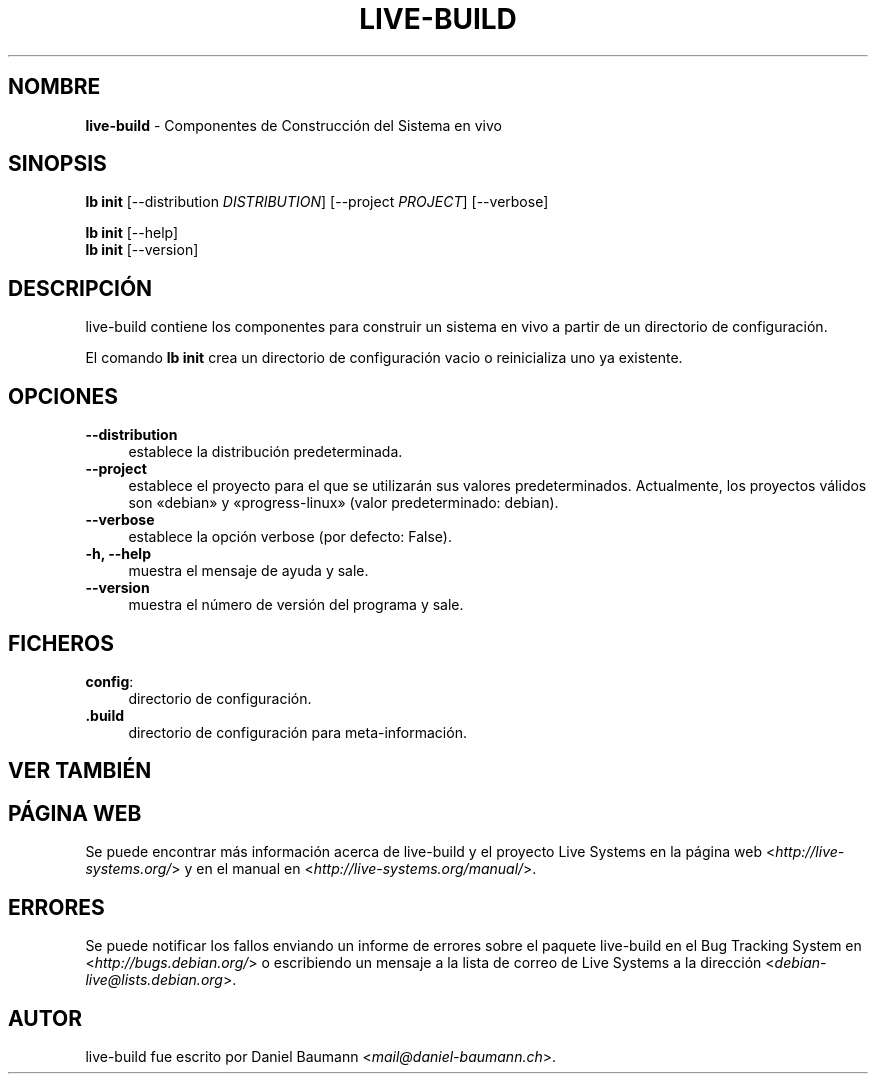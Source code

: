 .\" live-build(7) - System Build Scripts
.\" Copyright (C) 2006-2013 Daniel Baumann <mail@daniel-baumann.ch>
.\"
.\" This program comes with ABSOLUTELY NO WARRANTY; for details see COPYING.
.\" This is free software, and you are welcome to redistribute it
.\" under certain conditions; see COPYING for details.
.\"
.\"
.\"*******************************************************************
.\"
.\" This file was generated with po4a. Translate the source file.
.\"
.\"*******************************************************************
.TH LIVE\-BUILD 1 10.11.2013 4.0~alpha30\-1 "Proyecto Live Systems"

.SH NOMBRE
\fBlive\-build\fP \- Componentes de Construcción del Sistema en vivo

.SH SINOPSIS
\fBlb init\fP [\-\-distribution \fIDISTRIBUTION\fP] [\-\-project \fIPROJECT\fP]
[\-\-verbose]
.PP
\fBlb init\fP [\-\-help]
.br
\fBlb init\fP [\-\-version]
.
.SH DESCRIPCIÓN
live\-build contiene los componentes para construir un sistema en vivo a
partir de un directorio de configuración.
.PP
El comando \fBlb init\fP crea un directorio de configuración vacio o
reinicializa uno ya existente.

.SH OPCIONES
.IP \fB\-\-distribution\fP 4
establece la distribución predeterminada.
.IP \fB\-\-project\fP 4
establece el proyecto para el que se utilizarán sus valores
predeterminados. Actualmente, los proyectos válidos son «debian» y
«progress\-linux» (valor predeterminado: debian).
.IP \fB\-\-verbose\fP 4
establece la opción verbose (por defecto: False).
.IP "\fB\-h, \-\-help\fP" 4
muestra el mensaje de ayuda y sale.
.IP \fB\-\-version\fP 4
muestra el número de versión del programa y sale.

.SH FICHEROS
.IP \fBconfig\fP: 4
directorio de configuración.
.IP \fB.build\fP 4
directorio de configuración para meta\-información.

.SH "VER TAMBIÉN"

.\" FIXME
.SH "PÁGINA WEB"
Se puede encontrar más información acerca de live\-build y el proyecto Live
Systems en la página web <\fIhttp://live\-systems.org/\fP> y en el
manual en <\fIhttp://live\-systems.org/manual/\fP>.

.SH ERRORES
Se puede notificar los fallos enviando un informe de errores sobre el
paquete live\-build en el Bug Tracking System en
<\fIhttp://bugs.debian.org/\fP> o escribiendo un mensaje a la lista de
correo de Live Systems a la dirección
<\fIdebian\-live@lists.debian.org\fP>.

.SH AUTOR
live\-build fue escrito por Daniel Baumann
<\fImail@daniel\-baumann.ch\fP>.
